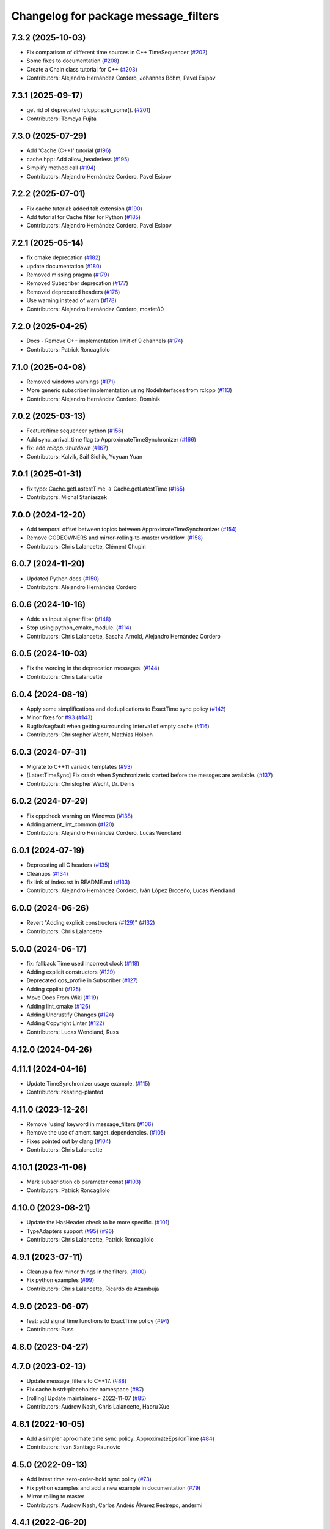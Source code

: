 ^^^^^^^^^^^^^^^^^^^^^^^^^^^^^^^^^^^^^
Changelog for package message_filters
^^^^^^^^^^^^^^^^^^^^^^^^^^^^^^^^^^^^^

7.3.2 (2025-10-03)
------------------
* Fix comparison of different time sources in C++ TimeSequencer (`#202 <https://github.com/ros2/message_filters/issues/202>`_)
* Some fixes to documentation (`#208 <https://github.com/ros2/message_filters/issues/208>`_)
* Create a Chain class tutorial for C++ (`#203 <https://github.com/ros2/message_filters/issues/203>`_)
* Contributors: Alejandro Hernández Cordero, Johannes Böhm, Pavel Esipov

7.3.1 (2025-09-17)
------------------
* get rid of deprecated rclcpp::spin_some(). (`#201 <https://github.com/ros2/message_filters/issues/201>`_)
* Contributors: Tomoya Fujita

7.3.0 (2025-07-29)
------------------
* Add 'Cache (C++)' tutorial (`#196 <https://github.com/ros2/message_filters/issues/196>`_)
* cache.hpp: Add allow_headerless (`#195 <https://github.com/ros2/message_filters/issues/195>`_)
* Simplify method call (`#194 <https://github.com/ros2/message_filters/issues/194>`_)
* Contributors: Alejandro Hernández Cordero, Pavel Esipov

7.2.2 (2025-07-01)
------------------
* Fix cache tutorial: added tab extension (`#190 <https://github.com/ros2/message_filters/issues/190>`_)
* Add tutorial for Cache filter for Python (`#185 <https://github.com/ros2/message_filters/issues/185>`_)
* Contributors: Alejandro Hernández Cordero, Pavel Esipov

7.2.1 (2025-05-14)
------------------
* fix cmake deprecation (`#182 <https://github.com/ros2/message_filters/issues/182>`_)
* update documentation (`#180 <https://github.com/ros2/message_filters/issues/180>`_)
* Removed missing pragma (`#179 <https://github.com/ros2/message_filters/issues/179>`_)
* Removed Subscriber deprecation (`#177 <https://github.com/ros2/message_filters/issues/177>`_)
* Removed deprecated headers (`#176 <https://github.com/ros2/message_filters/issues/176>`_)
* Use warning instead of warn (`#178 <https://github.com/ros2/message_filters/issues/178>`_)
* Contributors: Alejandro Hernández Cordero, mosfet80

7.2.0 (2025-04-25)
------------------
* Docs - Remove C++ implementation limit of 9 channels (`#174 <https://github.com/ros2/message_filters/issues/174>`_)
* Contributors: Patrick Roncagliolo

7.1.0 (2025-04-08)
------------------
* Removed windows warnings (`#171 <https://github.com/ros2/message_filters/issues/171>`_)
* More generic subscriber implementation using NodeInterfaces from rclcpp (`#113 <https://github.com/ros2/message_filters/issues/113>`_)
* Contributors: Alejandro Hernández Cordero, Dominik

7.0.2 (2025-03-13)
------------------
* Feature/time sequencer python (`#156 <https://github.com/ros2/message_filters/issues/156>`_)
* Add sync_arrival_time flag to ApproximateTimeSynchronizer (`#166 <https://github.com/ros2/message_filters/issues/166>`_)
* fix: add `rclcpp::shutdown` (`#167 <https://github.com/ros2/message_filters/issues/167>`_)
* Contributors: Kalvik, Saif Sidhik, Yuyuan Yuan

7.0.1 (2025-01-31)
------------------
* fix typo: Cache.getLastestTime -> Cache.getLatestTime (`#165 <https://github.com/ros2/message_filters//issues/165>`_)
* Contributors: Michal Staniaszek

7.0.0 (2024-12-20)
------------------
* Add temporal offset between topics between ApproximateTimeSynchronizer (`#154 <https://github.com/ros2/message_filters/issues/154>`_)
* Remove CODEOWNERS and mirror-rolling-to-master workflow. (`#158 <https://github.com/ros2/message_filters/issues/158>`_)
* Contributors: Chris Lalancette, Clément Chupin

6.0.7 (2024-11-20)
------------------
* Updated Python docs (`#150 <https://github.com/ros2/message_filters/issues/150>`_)
* Contributors: Alejandro Hernández Cordero

6.0.6 (2024-10-16)
------------------
* Adds an input aligner filter (`#148 <https://github.com/ros2/message_filters/issues/148>`_)
* Stop using python_cmake_module. (`#114 <https://github.com/ros2/message_filters/issues/114>`_)
* Contributors: Chris Lalancette, Sascha Arnold, Alejandro Hernández Cordero

6.0.5 (2024-10-03)
------------------
* Fix the wording in the deprecation messages. (`#144 <https://github.com/ros2/message_filters/issues/144>`_)
* Contributors: Chris Lalancette

6.0.4 (2024-08-19)
------------------
* Apply some simplifications and deduplications to ExactTime sync policy (`#142 <https://github.com/ros2/message_filters/issues/142>`_)
* Minor fixes for `#93 <https://github.com/ros2/message_filters/issues/93>`_ (`#143 <https://github.com/ros2/message_filters/issues/143>`_)
* Bugfix/segfault when getting surrounding interval of empty cache (`#116 <https://github.com/ros2/message_filters/issues/116>`_)
* Contributors: Christopher Wecht, Matthias Holoch

6.0.3 (2024-07-31)
------------------
* Migrate to C++11 variadic templates (`#93 <https://github.com/ros2/message_filters/issues/93>`_)
* [LatestTimeSync] Fix crash when Synchronizeris started before the messges are available. (`#137 <https://github.com/ros2/message_filters/issues/137>`_)
* Contributors: Christopher Wecht, Dr. Denis

6.0.2 (2024-07-29)
------------------
* Fix cppcheck warning on Windwos (`#138 <https://github.com/ros2/message_filters/issues/138>`_)
* Adding ament_lint_common (`#120 <https://github.com/ros2/message_filters/issues/120>`_)
* Contributors: Alejandro Hernández Cordero, Lucas Wendland

6.0.1 (2024-07-19)
------------------
* Deprecating all C headers (`#135 <https://github.com/ros2/message_filters/issues/135>`_)
* Cleanups (`#134 <https://github.com/ros2/message_filters/issues/134>`_)
* fix link of index.rst in README.md (`#133 <https://github.com/ros2/message_filters/issues/133>`_)
* Contributors: Alejandro Hernández Cordero, Iván López Broceño, Lucas Wendland

6.0.0 (2024-06-26)
------------------
* Revert "Adding explicit constructors (`#129 <https://github.com/ros2/message_filters/issues/129>`_)" (`#132 <https://github.com/ros2/message_filters/issues/132>`_)
* Contributors: Chris Lalancette

5.0.0 (2024-06-17)
------------------
* fix: fallback Time used incorrect clock (`#118 <https://github.com/ros2/message_filters/issues/118>`_)
* Adding explicit constructors (`#129 <https://github.com/ros2/message_filters/issues/129>`_)
* Deprecated qos_profile in Subscriber (`#127 <https://github.com/ros2/message_filters/issues/127>`_)
* Adding cpplint (`#125 <https://github.com/ros2/message_filters/issues/125>`_)
* Move Docs From Wiki (`#119 <https://github.com/ros2/message_filters/issues/119>`_)
* Adding lint_cmake (`#126 <https://github.com/ros2/message_filters/issues/126>`_)
* Adding Uncrustify Changes (`#124 <https://github.com/ros2/message_filters/issues/124>`_)
* Adding Copyright Linter (`#122 <https://github.com/ros2/message_filters/issues/122>`_)
* Contributors: Lucas Wendland, Russ

4.12.0 (2024-04-26)
-------------------

4.11.1 (2024-04-16)
-------------------
* Update TimeSynchronizer usage example. (`#115 <https://github.com/ros2/message_filters/issues/115>`_)
* Contributors: rkeating-planted

4.11.0 (2023-12-26)
-------------------
* Remove 'using' keyword in message_filters (`#106 <https://github.com/ros2/message_filters/issues/106>`_)
* Remove the use of ament_target_dependencies. (`#105 <https://github.com/ros2/message_filters/issues/105>`_)
* Fixes pointed out by clang (`#104 <https://github.com/ros2/message_filters/issues/104>`_)
* Contributors: Chris Lalancette

4.10.1 (2023-11-06)
-------------------
* Mark subscription cb parameter const (`#103 <https://github.com/ros2/message_filters/issues/103>`_)
* Contributors: Patrick Roncagliolo

4.10.0 (2023-08-21)
-------------------
* Update the HasHeader check to be more specific. (`#101 <https://github.com/ros2/message_filters/issues/101>`_)
* TypeAdapters support (`#95 <https://github.com/ros2/message_filters/issues/95>`_) (`#96 <https://github.com/ros2/message_filters/issues/96>`_)
* Contributors: Chris Lalancette, Patrick Roncagliolo

4.9.1 (2023-07-11)
------------------
* Cleanup a few minor things in the filters. (`#100 <https://github.com/ros2/message_filters/issues/100>`_)
* Fix python examples (`#99 <https://github.com/ros2/message_filters/issues/99>`_)
* Contributors: Chris Lalancette, Ricardo de Azambuja

4.9.0 (2023-06-07)
------------------
* feat: add signal time functions to ExactTime policy (`#94 <https://github.com/ros2/message_filters/issues/94>`_)
* Contributors: Russ

4.8.0 (2023-04-27)
------------------

4.7.0 (2023-02-13)
------------------
* Update message_filters to C++17. (`#88 <https://github.com/ros2/message_filters/issues/88>`_)
* Fix cache.h std::placeholder namespace (`#87 <https://github.com/ros2/message_filters/issues/87>`_)
* [rolling] Update maintainers - 2022-11-07 (`#85 <https://github.com/ros2/message_filters/issues/85>`_)
* Contributors: Audrow Nash, Chris Lalancette, Haoru Xue

4.6.1 (2022-10-05)
------------------
* Add a simpler aproximate time sync policy: ApproximateEpsilonTime (`#84 <https://github.com/ros2/message_filters/issues/84>`_)
* Contributors: Ivan Santiago Paunovic

4.5.0 (2022-09-13)
------------------
* Add latest time zero-order-hold sync policy (`#73 <https://github.com/ros2/message_filters/issues/73>`_)
* Fix python examples and add a new example in documentation (`#79 <https://github.com/ros2/message_filters/issues/79>`_)
* Mirror rolling to master
* Contributors: Audrow Nash, Carlos Andrés Álvarez Restrepo, andermi

4.4.1 (2022-06-20)
------------------
* Adding fix to subscribe() call with raw node pointer and subscriber options (`#76 <https://github.com/ros2/message_filters/issues/76>`_)
* Corrected function arguments in example description (`#35 <https://github.com/ros2/message_filters/issues/35>`_)
* Contributors: Martin Ganeff, Steve Macenski

4.4.0 (2022-04-29)
------------------

4.3.1 (2022-03-25)
------------------
* Use RCL_ROS_TIME for message_traits::TimeStamp  (`#72 <https://github.com/ros2/message_filters/issues/72>`_)
* Contributors: Kenji Brameld

4.3.0 (2022-03-01)
------------------
* Install includes to include/${PROJECT_NAME} (`#71 <https://github.com/ros2/message_filters/issues/71>`_)
* Update maintainers (`#67 <https://github.com/ros2/message_filters/issues/67>`_)
* Contributors: Audrow Nash, Shane Loretz

4.2.0 (2021-10-18)
------------------
* Suppress rclcpp deprecation warnings in unit tests (`#62 <https://github.com/ros2/message_filters/issues/62>`_)
* Contributors: Abrar Rahman Protyasha

4.1.0 (2021-07-29)
------------------
* Add missing overrides to subscriber.h (`#60 <https://github.com/ros2/message_filters/issues/60>`_)
* Add lifecycle node support (`#59 <https://github.com/ros2/message_filters/issues/59>`_)
* Correct package.xml and CMakeLists.txt (`#58 <https://github.com/ros2/message_filters/issues/58>`_)
* Contributors: Hunter L. Allen, Michel Hidalgo, Rebecca Butler

4.0.0 (2021-05-26)
------------------
* Expose Subscription Options - V2 (`#56 <https://github.com/ros2/message_filters/issues/56>`_)
* Contributors: Audrow Nash

3.2.6 (2021-05-12)
------------------
* Find and export dependencies properly (`#54 <https://github.com/ros2/message_filters/issues/54>`_)
* Contributors: Michel Hidalgo

3.2.5 (2020-12-10)
------------------
* Add pytest.ini so local tests don't display warning (`#47 <https://github.com/ros2/message_filters/issues/47>`_)
* Contributors: Chris Lalancette

3.2.4 (2020-06-03)
------------------
* export targets in a addition to include directories / libraries (`#46 <https://github.com/ros2/message_filters/issues/46>`_)
* Contributors: Dirk Thomas

3.2.3 (2019-11-18)
------------------
* allow custom qos for message filters

3.2.2 (2019-11-08)
------------------
* Fix  unhashable type 'Time' error (`#33 <https://github.com/ros2/message_filters/issues/33>`_)
* Contributors: Jamie Diprose

3.2.1 (2019-10-23)
------------------
* Resolve ambiguity with boost/bind.hpp (`#40 <https://github.com/ros2/message_filters/issues/40>`_)
* Contributors: Shane Loretz

3.2.0 (2019-09-26)
------------------

3.1.2 (2019-05-20)
------------------
* Add .gitignore
* Fix deprecation warning
* Contributors: Jacob Perron

3.1.1 (2019-05-08)
------------------
* changes to avoid deprecated API's (`#26 <https://github.com/ros2/message_filters/issues/26>`_)
* Merge pull request `#25 <https://github.com/ros2/message_filters/issues/25>`_ from ros2/ivanpauno/deprecate-shared-ptr-publish
* adding code import references in comments (`#6 <https://github.com/ros2/message_filters/issues/6>`_)
* Make format string agree with argument type. (`#24 <https://github.com/ros2/message_filters/issues/24>`_)
* Contributors: Steven! Ragnarök, Tully Foote, William Woodall, ivanpauno

3.1.0 (2019-04-14)
------------------
* Added direct dependency on python_cmake_module. (`#19 <https://github.com/ros2/message_filters/issues/19>`_)
* Updated to use Python debug interpreter on Windows. (`#18 <https://github.com/ros2/message_filters/issues/18>`_)
* Contributors: Dirk Thomas, Steven! Ragnarök

3.0.0 (2018-11-22)
------------------
* Move sensor_msgs to be a test dependency. (`#17 <https://github.com/ros2/message_filters/issues/17>`_)
* Fix Duration signature for Windows CI. (`#16 <https://github.com/ros2/message_filters/issues/16>`_)
* Add the ability to use raw pointers in Subscriber (`#14 <https://github.com/ros2/message_filters/issues/14>`_)
* fixed using wrong type of stamp (`#12 <https://github.com/ros2/message_filters/issues/12>`_)
* Add message trait support to frame id of message (`#13 <https://github.com/ros2/message_filters/issues/13>`_)
* Merge pull request `#10 <https://github.com/ros2/message_filters/issues/10>`_ from ros2/fix_windows
* Change argument name to better reflect behavior.
* Fix signedness of some comparisons.
* Correctly export and depend on ament_cmake_ros.
* Cleanup windows warnings.
* Fix visibility control.
* Fix include guards and include order.
* enable message_filters support of python interfaces and tests (`#7 <https://github.com/ros2/message_filters/issues/7>`_)
* Remove references in pointer API calls.
* Remove ROS1 specific connection header info from API.
* demote std_msgs to test dependency
* Update docs to remove nodehandle reference.
* Use Node::SharedPtr instead of Node*
* Make node required as an internal one is required to spin.
* Add noncopyable base class
* Deboostify and change from ros::Time to rclcpp::Time
* Convert to ament_cmake
* Changed invocation to `add` to conform template syntax (`#1388 <https://github.com/ros2/message_filters/issues/1388>`__)
  This change fixes issue `#1383 <https://github.com/ros2/message_filters/issues/1383>`_
* fix sphinx warning (`#1371 <https://github.com/ros2/message_filters/issues/1371>`__)
* Contributors: Dirk Thomas, Ethan Gao, Gary Liu, Jørgen Nordmoen, Michael Carroll, Tully Foote


1.14.2 (2018-06-06)
-------------------

1.14.1 (2018-05-21)
-------------------

1.14.0 (2018-05-21)
-------------------
* change invocation to `add` to conform template syntax (`#1388 <https://github.com/ros/ros_comm/issues/1388>`__)
* fix sphinx warning (`#1371 <https://github.com/ros/ros_comm/issues/1371>`__)

1.13.6 (2018-02-05)
-------------------
* use SteadyTimer in message_filters (`#1247 <https://github.com/ros/ros_comm/issues/1247>`_)
* remove unnecessary xmlrpcpp dependency from message_filters (`#1264 <https://github.com/ros/ros_comm/issues/1264>`_)

1.13.5 (2017-11-09)
-------------------

1.13.4 (2017-11-02)
-------------------

1.13.3 (2017-10-25)
-------------------

1.13.2 (2017-08-15)
-------------------

1.13.1 (2017-07-27)
-------------------

1.13.0 (2017-02-22)
-------------------

1.12.7 (2017-02-17)
-------------------

1.12.6 (2016-10-26)
-------------------
* use boost::bind to bind the callback function (`#906 <https://github.com/ros/ros_comm/pull/906>`_)

1.12.5 (2016-09-30)
-------------------

1.12.4 (2016-09-19)
-------------------

1.12.3 (2016-09-17)
-------------------
* add fast approximate time synchronization in message_filters (in pure Python) (`#802 <https://github.com/ros/ros_comm/issues/802>`_)

1.12.2 (2016-06-03)
-------------------
* allow saving timestamp-less messages to Cache, add getLast method (`#806 <https://github.com/ros/ros_comm/pull/806>`_)

1.12.1 (2016-04-18)
-------------------
* use directory specific compiler flags (`#785 <https://github.com/ros/ros_comm/pull/785>`_)

1.12.0 (2016-03-18)
-------------------

1.11.18 (2016-03-17)
--------------------
* fix compiler warnings

1.11.17 (2016-03-11)
--------------------
* use boost::make_shared instead of new for constructing boost::shared_ptr (`#740 <https://github.com/ros/ros_comm/issues/740>`_)
* add __getattr_\_ to handle sub in message_filters as standard one (`#700 <https://github.com/ros/ros_comm/pull/700>`_)

1.11.16 (2015-11-09)
--------------------

1.11.15 (2015-10-13)
--------------------
* add unregister() method to message_filter.Subscriber (`#683 <https://github.com/ros/ros_comm/pull/683>`_)

1.11.14 (2015-09-19)
--------------------

1.11.13 (2015-04-28)
--------------------

1.11.12 (2015-04-27)
--------------------

1.11.11 (2015-04-16)
--------------------
* implement message filter cache in Python (`#599 <https://github.com/ros/ros_comm/pull/599>`_)

1.11.10 (2014-12-22)
--------------------

1.11.9 (2014-08-18)
-------------------

1.11.8 (2014-08-04)
-------------------

1.11.7 (2014-07-18)
-------------------

1.11.6 (2014-07-10)
-------------------

1.11.5 (2014-06-24)
-------------------

1.11.4 (2014-06-16)
-------------------
* add approximate Python time synchronizer (used to be in camera_calibration) (`#424 <https://github.com/ros/ros_comm/issues/424>`_)

1.11.3 (2014-05-21)
-------------------

1.11.2 (2014-05-08)
-------------------

1.11.1 (2014-05-07)
-------------------
* update API to use boost::signals2 (`#267 <https://github.com/ros/ros_comm/issues/267>`_)

1.11.0 (2014-03-04)
-------------------
* suppress boost::signals deprecation warning (`#362 <https://github.com/ros/ros_comm/issues/362>`_)

1.10.0 (2014-02-11)
-------------------

1.9.54 (2014-01-27)
-------------------

1.9.53 (2014-01-14)
-------------------
* add kwargs for message_filters.Subscriber

1.9.52 (2014-01-08)
-------------------

1.9.51 (2014-01-07)
-------------------
* update code after refactoring into rosbag_storage and roscpp_core (`#299 <https://github.com/ros/ros_comm/issues/299>`_)
* fix segmentation fault on OS X 10.9 (clang / libc++)

1.9.50 (2013-10-04)
-------------------

1.9.49 (2013-09-16)
-------------------

1.9.48 (2013-08-21)
-------------------

1.9.47 (2013-07-03)
-------------------
* check for CATKIN_ENABLE_TESTING to enable configure without tests

1.9.46 (2013-06-18)
-------------------

1.9.45 (2013-06-06)
-------------------
* fix template syntax for signal\_.template addCallback() to work with Intel compiler

1.9.44 (2013-03-21)
-------------------
* fix install destination for dll's under Windows

1.9.43 (2013-03-13)
-------------------
* fix exports of message filter symbols for Windows

1.9.42 (2013-03-08)
-------------------

1.9.41 (2013-01-24)
-------------------

1.9.40 (2013-01-13)
-------------------

1.9.39 (2012-12-29)
-------------------
* first public release for Groovy
